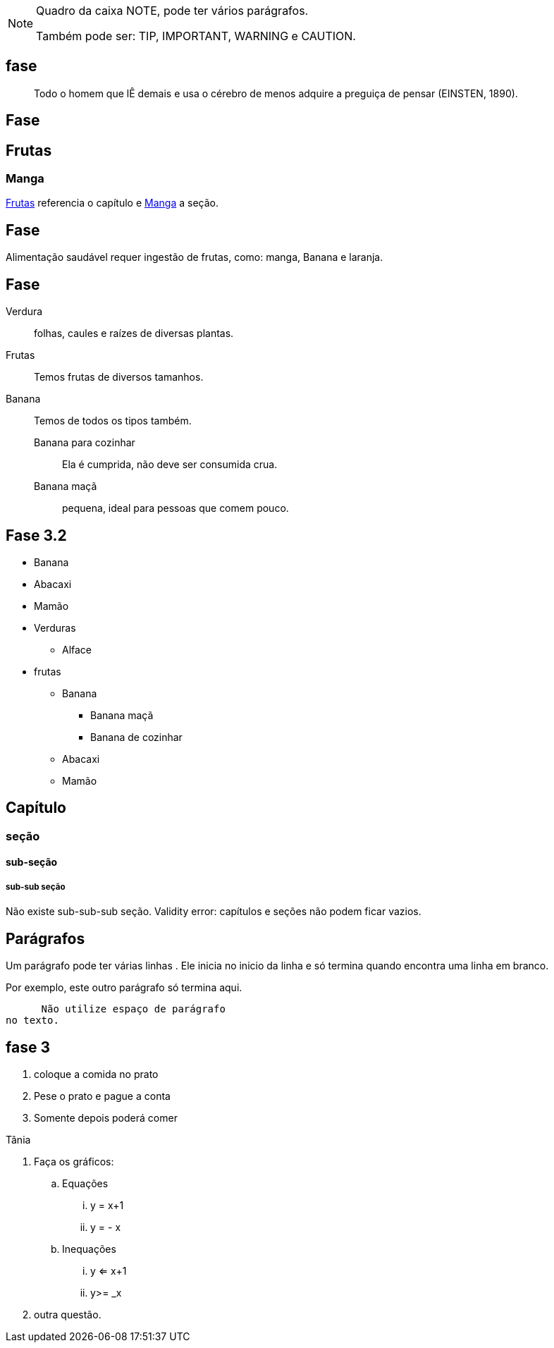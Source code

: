 [NOTE]
====
Quadro da caixa
NOTE, pode ter vários parágrafos. 

Também pode ser:
TIP, IMPORTANT, WARNING e CAUTION.
====

== fase

[quote]
____
Todo o homem que lÊ demais e usa o cérebro de menos adquire a
preguiça de pensar (EINSTEN, 1890).
____

== Fase

[[cap_frutas]]
== Frutas
[[sec_manga]]
=== Manga
<<cap_frutas>> referencia
o capítulo e <<sec_manga>>
a seção.



== Fase

Alimentação saudável requer
ingestão de frutas, como:
(( manga)), ((Banana)) e ((laranja)).

== Fase

Verdura:: folhas, caules e
raízes de diversas plantas.
Frutas:: Temos frutas de diversos tamanhos.
Banana:: Temos de todos os tipos também.
Banana para cozinhar:::
Ela é cumprida, não deve
ser consumida crua.
Banana maçã::: pequena,
ideal para pessoas que
comem pouco.



== Fase 3.2

* Banana
* Abacaxi
* Mamão
* Verduras
** Alface
* frutas
** Banana
*** Banana maçã
*** Banana de cozinhar
** Abacaxi
** Mamão


== Capítulo
=== seção
==== sub-seção
===== sub-sub seção
Não existe sub-sub-sub seção.
Validity error: capítulos e seções não podem ficar vazios.

== Parágrafos
Um parágrafo pode ter várias 
linhas . Ele inicia no inicio da linha
e só termina quando encontra
uma linha em branco.

Por exemplo, este outro
parágrafo só termina aqui.

      Não utilize espaço de parágrafo
no texto.

== fase 3
. coloque a comida no prato
. Pese o prato e pague a conta
. Somente depois poderá comer

Tânia

. Faça os gráficos:
.. Equações
... y = x+1
... y = - x
.. Inequações
... y <= x+1
... y>= _x
. outra questão.

